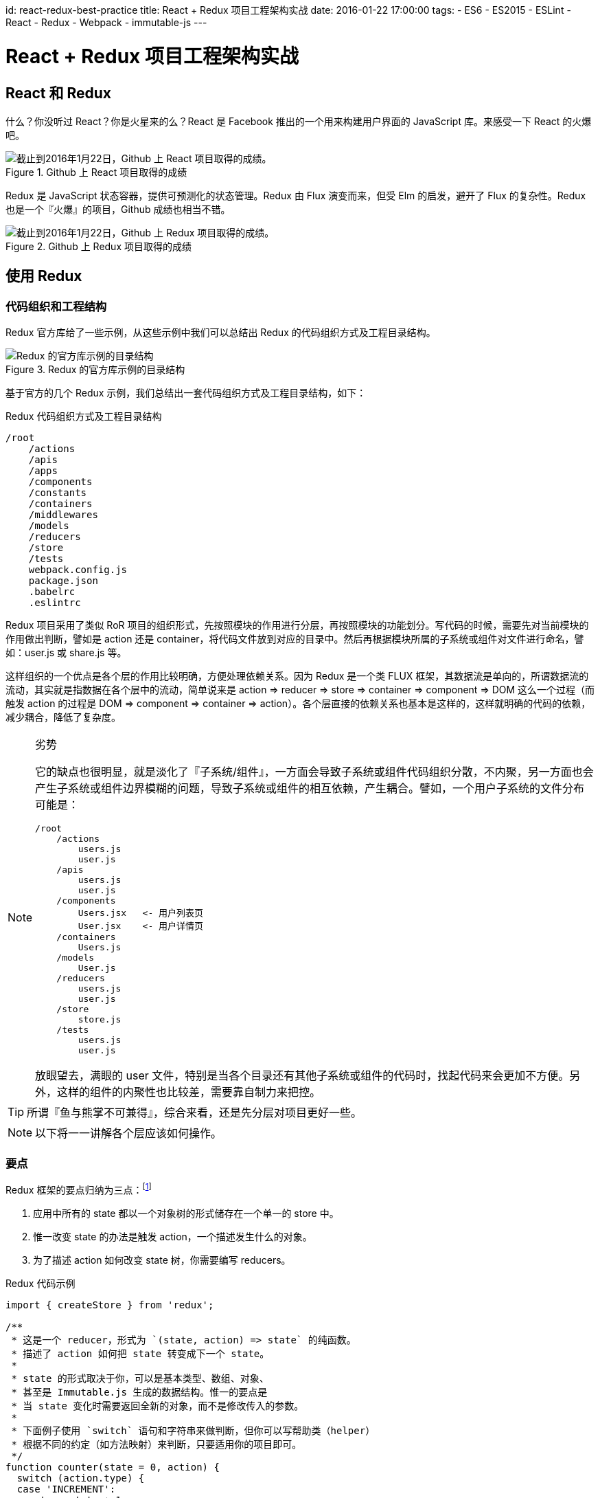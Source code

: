 id: react-redux-best-practice
title: React + Redux 项目工程架构实战
date: 2016-01-22 17:00:00
tags:
- ES6
- ES2015
- ESLint
- React
- Redux
- Webpack
- immutable-js
---

= React + Redux 项目工程架构实战

== React 和 Redux

什么？你没听过 React？你是火星来的么？React 是 Facebook 推出的一个用来构建用户界面的 JavaScript 库。来感受一下 React 的火爆吧。

image::/images/react-redux-best-practice/react-stars.png[截止到2016年1月22日，Github 上 React 项目取得的成绩。, title="Github 上 React 项目取得的成绩"]

Redux 是 JavaScript 状态容器，提供可预测化的状态管理。Redux 由 Flux 演变而来，但受 Elm 的启发，避开了 Flux 的复杂性。Redux 也是一个『火爆』的项目，Github 成绩也相当不错。

image::/images/react-redux-best-practice/redux-stars.png[截止到2016年1月22日，Github 上 Redux 项目取得的成绩。, title="Github 上 Redux 项目取得的成绩"]



== 使用 Redux

=== 代码组织和工程结构

Redux 官方库给了一些示例，从这些示例中我们可以总结出 Redux 的代码组织方式及工程目录结构。

image::/images/react-redux-best-practice/redux-example.png[Redux 的官方库示例的目录结构, title="Redux 的官方库示例的目录结构"]

基于官方的几个 Redux 示例，我们总结出一套代码组织方式及工程目录结构，如下：

.Redux 代码组织方式及工程目录结构
----
/root
    /actions
    /apis
    /apps
    /components
    /constants
    /containers
    /middlewares
    /models
    /reducers
    /store
    /tests
    webpack.config.js
    package.json
    .babelrc
    .eslintrc
----

Redux 项目采用了类似 RoR 项目的组织形式，先按照模块的作用进行分层，再按照模块的功能划分。写代码的时候，需要先对当前模块的作用做出判断，譬如是 action 还是 container，将代码文件放到对应的目录中。然后再根据模块所属的子系统或组件对文件进行命名，譬如：user.js 或 share.js 等。

这样组织的一个优点是各个层的作用比较明确，方便处理依赖关系。因为 Redux 是一个类 FLUX 框架，其数据流是单向的，所谓数据流的流动，其实就是指数据在各个层中的流动，简单说来是 action ⇒ reducer ⇒ store ⇒ container ⇒ component ⇒ DOM 这么一个过程（而触发 action 的过程是 DOM ⇒ component ⇒ container ⇒ action）。各个层直接的依赖关系也基本是这样的，这样就明确的代码的依赖，减少耦合，降低了复杂度。

.劣势
[NOTE]
====
它的缺点也很明显，就是淡化了『子系统/组件』，一方面会导致子系统或组件代码组织分散，不内聚，另一方面也会产生子系统或组件边界模糊的问题，导致子系统或组件的相互依赖，产生耦合。譬如，一个用户子系统的文件分布可能是：

----
/root
    /actions
        users.js
        user.js
    /apis
        users.js
        user.js
    /components
        Users.jsx   <- 用户列表页
        User.jsx    <- 用户详情页
    /containers
        Users.js
    /models
        User.js
    /reducers
        users.js
        user.js
    /store
        store.js
    /tests
        users.js
        user.js
----

放眼望去，满眼的 user 文件，特别是当各个目录还有其他子系统或组件的代码时，找起代码来会更加不方便。另外，这样的组件的内聚性也比较差，需要靠自制力来把控。
====

TIP: 所谓『鱼与熊掌不可兼得』，综合来看，还是先分层对项目更好一些。

NOTE: 以下将一一讲解各个层应该如何操作。


=== 要点
Redux 框架的要点归纳为三点：footnote:[http://camsong.github.io/redux-in-chinese/]

. 应用中所有的 state 都以一个对象树的形式储存在一个单一的 store 中。
. 惟一改变 state 的办法是触发 action，一个描述发生什么的对象。
. 为了描述 action 如何改变 state 树，你需要编写 reducers。

.Redux 代码示例
[source, javascript]
----
import { createStore } from 'redux';

/**
 * 这是一个 reducer，形式为 `(state, action) => state` 的纯函数。
 * 描述了 action 如何把 state 转变成下一个 state。
 *
 * state 的形式取决于你，可以是基本类型、数组、对象、
 * 甚至是 Immutable.js 生成的数据结构。惟一的要点是
 * 当 state 变化时需要返回全新的对象，而不是修改传入的参数。
 *
 * 下面例子使用 `switch` 语句和字符串来做判断，但你可以写帮助类（helper）
 * 根据不同的约定（如方法映射）来判断，只要适用你的项目即可。
 */
function counter(state = 0, action) {
  switch (action.type) {
  case 'INCREMENT':
    return state + 1;
  case 'DECREMENT':
    return state - 1;
  default:
    return state;
  }
}

// 创建 Redux store 来存放应用的状态。
// API 是 { subscribe, dispatch, getState }。
let store = createStore(counter);

// 可以手动订阅更新，也可以事件绑定到视图层。
store.subscribe(() =>
  console.log(store.getState())
);

// 改变内部 state 惟一方法是 dispatch 一个 action。
// action 可以被序列化，用日记记录和储存下来，后期还可以以回放的方式执行
store.dispatch({ type: 'INCREMENT' });
// 1
store.dispatch({ type: 'INCREMENT' });
// 2
store.dispatch({ type: 'DECREMENT' });
// 1
----

=== Store 和 State

一个 Redux 程序只有一个 store。store 的更新会触发与其关联的 container 更新，继而更新 container 中的组件。

==== 创建 store

store 是通过 API `createStore(reducer, [initialState])` 创建的。官方给出的说明是 footnote:[http://camsong.github.io/redux-in-chinese/docs/api/createStore.html]：

____
创建一个 Redux store 来以存放应用中所有的 state。 应用中应有且仅有一个 store。

.参数
* reducer（Function）: 接收两个参数，分别是当前的 state 树和要处理的 action，返回新的 state 树。
* [initialState] (any): 初始时的 state。 在同构应用中，你可以决定是否把服务端传来的 state 水合（hydrate）后传给它，或者从之前保存的用户会话中恢复一个传给它。如果你使用 combineReducers 创建 reducer，它必须是一个普通对象，与传入的 keys 保持同样的结构。否则，你可以自由传入任何 reducer 可理解的内容。

.返回值
Store: 保存了应用所有 state 的对象。改变 state 的惟一方法是 dispatch action。你也可以 subscribe 监听 state 的变化，然后更新 UI。

.示例
[source, javascript]
----
import { createStore } from 'redux';

function todos(state = [], action) {
  switch (action.type) {
  case 'ADD_TODO':
    return state.concat([action.text]);
  default:
    return state;
  }
}

let store = createStore(todos, ['Use Redux']);

store.dispatch({
  type: 'ADD_TODO',
  text: 'Read the docs'
});

console.log(store.getState());
// ['Use Redux', 'Read the docs']
----
____

.注意
[WARNING]
====
. 应用中不要创建多个 store！相反，使用 combineReducers 来把多个 reducer 创建成一个根 reducer。
. state 的格式尽量使用 Immutable 这类的实现。
+
如果 state 是普通对象，永远不要修改它！比如，reducer 里不要使用 `Object.assign(state, newData)`，应该使用 `Object.assign({}, state, newData)`。这样才不会覆盖旧的 state。也可以使用 Babel 阶段 1 中的 ES7 对象的 spread 操作特性中的 `return { …​state, …​newData }`。
. 对于服务端运行的同构应用，为每一个请求创建一个 store 实例，以此让 store 相隔离。dispatch 一系列请求数据的 action 到 store 实例上，等待请求完成后再在服务端渲染应用。
. 当 store 创建后，Redux 会 dispatch 一个 action 到 reducer 上，来用初始的 state 来填充 store。你不需要处理这个 action。但要记住，如果第一个参数也就是传入的 state 如果是 undefined 的话，reducer 应该返回初始的 state 值。
====

==== 使用 immutable-js 作为 state 的数据结构

由于『**永远不要修改 state对象**』的要求，state 的格式尽可能使用『**Immutable 的实现**』。

immutable-js 是 Facebook 开源的一款 immutable 数据结构的实现，它提供了诸如 List、Map、Set等等多种 immutable 容器。

由于 immutable 提供的数据结构是不允许修改的，因此使用 immutable 容器可以轻松做到『**永远不要修改 state对象**』的要求，防止误修改 state 对象引起的 BUG。

此外，immutable-js 还提供了大量的 immutable 方法，如 `updateIn`、`setIn`等，这些方法使更新容器内的对象变得非常方便。

==== 设计 State 结构

在 Redux 应用中，所有的 state 都被保存在一个单一对象中。这个对象就是整个应用的状态，包括但不限于：实体、实体之间的关系、锁、UI 相关的 state 等。提前设计 state 的结构非常重要。

.尽可能地把 state 范式化
[TIP]
====
开发复杂的应用时，不可避免会有一些数据相互引用。建议你尽可能地把 state 范式化，不存在嵌套。把所有数据放到一个对象里，每个数据以 ID 为主键，不同数据相互引用时通过 ID 来查找。把应用的 state 想像成数据库。
====

=== reducers

reducer 就是一个函数，接收旧的 state 和 action，返回新的 state。

[source, javascript]
----
(previousState, action) => newState
----

之所以称作 reducer 是因为和 `Array.prototype.reduce(reducer, ?initialValue)` 格式很像。保持 reducer 纯净非常重要。永远不要在 reducer 里做这些操作：

. 修改传入参数；
. 执行有副作用的操作，如 API 请求和路由跳转；
. 调用非纯函数，如 `Date.now()` 或 `Math.random()`。

[WARNING]
====
reducer 一定要保持纯净。只要传入参数一样，返回必须一样。**没有特殊情况、没有副作用，没有 API 请求、没有修改参数，单纯执行计算**。
====

==== 统一管理实体及它们的关系
在 state 中专门开辟一块空间存储实体及它们的关系，并尽可能的统一地管理它们，不仅仅是客户端，还包括服务端 API。

在『基于领域实体及其关系的API设计』中提到，API 返回的风格最好也是范式化的，这样可以非常方便地与客户端进行对接。

譬如：有两个 API，`/topics/<int:topic_id>/tweets/`，`/users/<int:user_id>/tweets/`，它们分别表示『某个话题下的微博』和『某个用户发布的微博』。如果我们将它们的返回风格设计为范式化的，相关的业务处理会非常的简单。

.返回结果示例
[source, json]
----
{
    "entities": {    // 所有的 API 都将实体封装到 entities 下。
        "users": {
            "1": {
                "name": "张三"
                ......
            }
        },
        "topics": {
            "1": {
                "name": "热点微博"
                ......
            }
        },
        "tweets": {
            "1": {
                "user_id": 1,
                "topic_id": 1,
                "content": "呵呵"
            }
        }
    },
    "relationships": {  // 根据实际业务需要，返回本节的内容。
        "user_tweets": {
            "1": [1]
        },
        "topic_tweets": {
            "1": [1]
        }
    }
}
----

.reducer 的代码
[source, javascript]
----
// 统一处理范式化的 entity
export function entities(state, action) {
    switch(action.type) {
        case RECEIVE_USER_TWEETS:
        case RECEIVE_TOPIC_TWEETS:
            return merge(state, action.result.entities)
        default:
            return state
    }
}

// 各个业务 API 处理其业务相关的关系更新
export function userTweets(state, action) {
    switch(action.type) {
        case RECEIVE_USER_TWEETS:
            return merge(state, action.result.user_tweets)
        default:
            return state

    }
}

export function topicTweets(state, action) {
    switch(action.type) {
        case RECEIVE_TOPIC_TWEETS:
            return merge(state, action.result.topic_tweets)
        default:
            return state

    }
}
----

==== 使用 `combineReducers`

随着应用变得复杂，需要对 reducer 函数进行拆分，拆分后的每一块独立负责管理 state 的一部分。
`combineReducers` 是 Redux 的一个辅助函数，它的作用是把一个由多个不同 reducer 函数作为 value 的 object，合并成一个最终的 reducer 函数，然后就可以对这个 reducer 调用 `createStore`。

____

[source, javascript]
----
combineReducers(reducers)
----

.参数
* reducers（Object）: 一个对象，它的值（value） 对应不同的 reducer 函数，这些 reducer 函数后面会被合并成一个。
+
在 reducers/index.js 里收集所有的 reducer 函数并使用 combineReducers() 来对外输出一个 reducer。

.返回值
* (Function): 一个调用 reducers 对象里所有 reducer 的 reducer，并且构造一个与 reducers 对象结构相同的 state 对象。

.示例：『使用 combineReducers』
[source, javascript]
----
// reducers/index.js
import users from './users';
import comments from './comments';
import products from './products';


export default const rootReducer = combineReducers({
  users,
  comments,
  products
});

// 创建 store
// index.js
import rootReducer from './reducers';

const store = createStore(rootReducer);
----
____


=== 使用 redux-thunk

==== 什么是 redux-thunk？

.来自官网的介绍 footnote:[https://github.com/gaearon/redux-thunk]
____
A thunk is a function that wraps an expression to delay its evaluation.

Redux Thunk middleware allows you to write action creators that return a function instead of an action. The thunk can be used to delay the dispatch of an action, or to dispatch only if a certain condition is met. The inner function receives the store methods dispatch and getState() as parameters.
____

当 Redux 程序需要执行一些异步的 action 时，譬如：执行 API 请求获取数据等，就需要 redux-thunk middleware。

==== 使用

几乎所有的程序都需要执行异步的 action，所以这基本上是一个必备的组件。redux-thunk 是一个 middleware，启用它的方式就是在生成 store 的时候注册 middleware。

.示例：『通过 redux-thunk middleware 生成 store』
[source, javascript]
----
const createStoreWithMiddleware = applyMiddleware(thunk)(createStore);
const store = createStoreWithMiddleware(rootReducer);
----

当 createStore 的时候启用了 redux-thunk middleware 后，我们就可以 dispatch 异步的 action 了。

.示例：『dispatch 异步的 action：删除商品的评论』
[source, javascript]
----
// actions
export function deleteComment(commentId, productId) {
    if (productId) {
        return {
            type: DELETE_COMMENT,
            commentId, productId
        };
    }

    return (dispatch, getState) => {
        const state = getState;
        const comment = state.comments[commentId];
        const productId = comment.productId;
        return deleteComment(commentId, productId);
    };
}

// reducers
function comments(state=Map(), action) {
    switch(action.type) {
        case DELETE_COMMENT:
            return state.delete(action.commentId);
        default:
            return state;
    }
}


function productCommentRefs(state=Map(), action) {
    switch(action.type) {
        case DELETE_COMMENT:
            const commentIds = state.get(action.productId); // instanceOf OrderedSet
            return state.set(action.productId, commentIds.remove(action.commentId));
        default:
            return state;
    }
}
----

删除评论时，需要更新 state 的两处地方：`comments` 和 `productCommentRefs`。而更新 `productCommentRefs` 的时候需要指定商品的 `productId`。若没有指定，`dispatch()` action 的时候要有商品的 `productId`。若没有指定 `productId`，则尝试从 `state` 中取出 `productId`。

=== Container
『Container』只是一种称呼，事实上，代码中不会出现 container 这个后缀。React 项目与 Redux 结合时，需要将组件连接到 Redux 并且让它能够 dispatch actions 以及从 Redux store 读取到 state。这一部分逻辑通常放在一个叫『containers』的文件下，于是我们就称呼这些包装过的组件为 Container。

我们是通过 react-redux 提供的 `connect()` 方法将组件连接到 Redux。尽量只做一个顶层的组件，或者 route 处理。从技术上来说你可以将应用中的任何一个组件 `connect()` 到 Redux store 中，但尽量避免这么做，因为这个数据流很难追踪。

任何一个从 `connect()` 包装好的组件都可以得到一个 dispatch 方法作为组件的 props，以及得到全局 state 中所需的任何内容。 `connect()` 的唯一参数是 selector。此方法可以从 Redux store 接收到全局的 state，然后返回组件中需要的 props。最简单的情况下，可以返回一个初始的 state （例如，返回认证方法），但最好先将其进行转化。

[source, javascript]
----
// 基于全局 state ，哪些是我们想注入的 props ?
function select(state) {
  return {
    visibleTodos: selectTodos(state.todos, state.visibilityFilter),
    visibilityFilter: state.visibilityFilter
  };
}

// 包装 component ，注入 dispatch 和 state 到其默认的 connect(select)(App) 中；
export default connect(select)(App);
----

=== 注入的 props 采用非范式化的内嵌式结构
=== 注入的 props 采用 immutable-js 数据结构及容器
=== 所有的 dispatch action 均由 container 注入 props 方式实现

== 通用的实践

=== 使用 ES2015

ES2015 在语言层面引入大量的新特性，使 Javascript 终于有了脱胎换骨的感觉。

. 箭头函数
. 模板字符串
. rest 参数，扩展运算符（spread）,函数默认值
. 变量的解构赋值
. generator 和 promises
. maps，sets 和 symbols
. ……

项目中使用 ES2015 的新语言特性可以使开发效率更高，写出的代码更好维护。譬如：低版本 Javascript 本身的 `prototype` 原型继承，之前几乎每个人都有自己实现一套 OO 模拟，现在有原生的 `class extends` 语法，从语言层面进行统一；函数的参数结构和默认值，避免了手动的默认值分配和参数为 0 的坑；箭头函数避免了 `this` 上下文的坑；块级的 let/const 避免了『`var` hoisting』 的坑；『模板字符串』避免繁琐的手动字符串拼接；更好的 Unicode 支持；ES2015 模块footnote:[http://benjamn.github.io/empirenode-2015/]；还有 `async`、`await` 对于异步流程处理本质上的改善footnote:[http://weibo.com/p/1001603934708609234550]。

ES2015 是一个已经正式发布的标准，并不是半成品或者玩具。有了 ES2015，什么 CoffeeScript、TypeScript 等基本上可以拜拜了。node 从 v4 版本起支持大部分的 ES2015 新语法footnote:[https://nodejs.org/en/docs/es6/]，现代的浏览器（如 Chrome）也支持大部分语法，不兼容的浏览器可以使用 Babel 预处理器将代码编译成 ES5（具体做法可参考：《link:http://lifei.github.io/2015/12/20/webpack/[基于 Webpack 的前端资源构建方案]》）。

.更高的要求
[NOTE]
====
使用 ES2015 另外一个层面是要抛弃或替换现有的一些做法：

. 异步函数的回调惯例
+
在过去，异步函数支持回调惯例是导出 error-first callback 的接口形式，而现在请使用 Promise。
. 新的异步模式
+
在过去，一般有两种方式来管理异步流：callback 回调和 streams 流；而现在请使用 `generator`、`promise`、`await/async` footnote:[https://blog.risingstack.com/asynchronous-javascript/]。
====

=== 使用 Fetch API

JavaScript 通过 XMLHttpRequest（XHR）来执行异步请求，这个方式已经存在了很长一段时间。虽说它很有用，但它不是最佳API。它在设计上不符合职责分离原则，将输入、输出和用事件来跟踪的状态混杂在一个对象里。而且，基于事件的模型与最近 JavaScript 流行的 Promise 以及基于生成器的异步编程模型不太搭。

新的 Fetch API footnote:[https://developer.mozilla.org/en-US/docs/Web/API/Fetch_API] 打算修正上面提到的那些缺陷。 它向 JS 中引入和 HTTP 协议中同样的原语。具体而言，它引入一个实用的函数 `fetch()` 用来简洁捕捉从网络上检索一个资源的意图。

Fetch 规范 footnote:[https://fetch.spec.whatwg.org/] 的 API 明确了用户代理获取资源的语义。footnote:[https://hacks.mozilla.org/2015/03/this-api-is-so-fetching/]

[TIP]
====
在 Github 上，有基于低版本浏览器的兼容实现。footnote:[https://github.com/github/fetch]
====

.简单的fetching示例
[source, javascript]
----
fetch("/data.json").then(function(res) {
  // res instanceof Response == true.
  if (res.ok) {
    res.json().then(function(data) {
      console.log(data.entries);
    });
  } else {
    console.log("Looks like the response wasn't perfect, got status", res.status);
  }
}, function(e) {
  console.log("Fetch failed!", e);
});
----

NOTE: 抛弃 jQuery 的 $.ajax 吧！

=== 使用 Webpack 构建项目

Webpack 是德国开发者 Tobias Koppers 开发的模块加载器，是一款开源的模块化构建工具。

模块化的重要性想必不必多言了，解决模块问题的开源方案也非常多，如：RequireJS，SeaJS，Webpack，Browserify，SystemJS。node 的 npm 已经成了基于模块规范的包管理方案的事实标准，RequireJS，SeaJS 等会渐渐地退出历史舞台。Webpack 支持多种包管理方案，方便兼容各种开源项目及迁移旧代码，可谓是新旧通吃。

Webpack带来的一种新的前端打包思路：不仅仅是 JavaScript，而是将 HTML、CSS 和其他静态资源统统作为『模块』来看待。因为在实际开发中，不仅仅是 JavaScript 的模块之间存在依赖关系，HTML、CSS 和其他静态文件之间也会有依赖关系。实际开发中，开发环境和生产环境中这些静态资源之间的相对路径关系经常是不一样的，这就导致我们以往在开发环境到生产环境的上线过程中有很多繁琐的步骤，比如改写静态资源引用的 URL（版本戳，静态资源域名/CDN），图片优化，根据文件大小做成内联、模块的切分和按需加载等等。

Webpack 提供了更好的开发体验，『热重载』特性，在修改代码后不重载页面的情况下替换单一模块，对开发体验带来质的提升。举例来说，在修改一个打开应用后需要 N 次操作才能看到的组件，如果每改一次就要重复这些操作，那样效率实在太低。

更详细的 Webpack 的构建方案请参考：《link:http://lifei.github.io/2015/12/20/webpack/[基于 Webpack 的前端资源构建方案]》。
